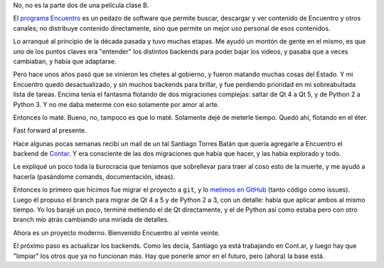 .. title: El retorno de Encuentro
.. date: 2020-05-04 11:24:00
.. tags: Encuentro, programa, canal

No, no es la parte dos de una película clase B.

El `programa Encuentro <http://encuentro.taniquetil.com.ar/>`_ es un pedazo de software que permite buscar, descargar y ver contenido de Encuentro y otros canales; no distribuye contenido directamente, sino que permite un mejor uso personal de esos contenidos.

Lo arranqué al principio de la década pasada y tuvo muchas etapas. Me ayudó un montón de gente en el mismo, es que uno de los puntos claves era "entender" los distintos backends para poder bajar los videos, y pasaba que a veces cambiaban, y había que adaptarse.

.. image:: /images/encuentro-logonuevo.png
    :alt: Encuentro

Pero hace unos años pasó que se vinieron les chetes al gobierno, y fueron matando muchas cosas del Estado. Y mi Encuentro quedó desactualizado, y sin muchos backends para brillar, y fue perdiendo prioridad en mi sobreabultada lista de tareas. Encima tenía el fantasma flotando de dos migraciones complejas: saltar de Qt 4 a Qt 5, y de Python 2 a Python 3. Y no me daba meterme con eso solamente por amor al arte.

Entonces lo maté. Bueno, no, tampoco es que lo maté. Solamente dejé de meterle tiempo. Quedó ahí, flotando en el éter.

.. image:: /images/chucky.png
    :alt: Chucky el asesino de softwares

Fast forward al presente.

Hace algunas pocas semanas recibí un mail de un tal Santiago Torres Batán que quería agregarle a Encuentro el backend de `Contar <https://www.cont.ar/>`_. Y era consciente de las dos migraciones que había que hacer, y las había explorado y todo.

Le expliqué un poco toda la burocracia que teníamos que sobrellevar para traer al coso esto de la muerte, y me ayudó a hacerla (pasándome comands, documentación, ideas).

Entonces lo primero que hicimos fue migrar el proyecto a ``git``, y lo `metimos en GitHub <https://github.com/facundobatista/encuentro/>`_ (tanto código como issues). Luego él propuso el branch para migrar de Qt 4 a 5 y de Python 2 a 3, con un detalle: había que aplicar ambos al mismo tiempo. Yo los barajé un poco, terminé metiendo el de Qt directamente, y el de Python así como estaba pero con otro branch mío atrás cambiando una miríada de detalles.

Ahora es un proyecto moderno. Bienvenido Encuentro al veinte veinte.

El próximo paso es actualizar los backends. Como les decía, Santiago ya está trabajando en Cont.ar, y luego hay que "limpiar" los otros que ya no funcionan más. Hay que ponerle amor en el futuro, pero (ahora) la base está.
